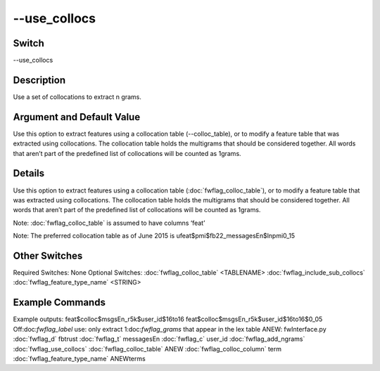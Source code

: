.. _fwflag_use_collocs:
=============
--use_collocs
=============
Switch
======

--use_collocs

Description
===========

Use a set of collocations to extract n grams.

Argument and Default Value
==========================

Use this option to extract features using a collocation table (--colloc_table), or to modify a feature table that was extracted using collocations.  The collocation table holds the multigrams that should be considered together.  All words that aren’t part of the predefined list of collocations will be counted as 1grams.

Details
=======

Use this option to extract features using a collocation table (:doc:`fwflag_colloc_table`), or to modify a feature table that was extracted using collocations.  The collocation table holds the multigrams that should be considered together.  All words that aren’t part of the predefined list of collocations will be counted as 1grams.  

Note: :doc:`fwflag_colloc_table` is assumed to have columns ‘feat’

Note: The preferred collocation table as of June 2015 is ufeat$pmi$fb22_messagesEn$lnpmi0_15


Other Switches
==============

Required Switches:
None
Optional Switches:
:doc:`fwflag_colloc_table` <TABLENAME>
:doc:`fwflag_include_sub_collocs` :doc:`fwflag_feature_type_name` <STRING>

Example Commands
================
.. code:doc:`fwflag_block`:: python


 # Extract and filter in one command
 ./fwInterface.py :doc:`fwflag_d` fb22 :doc:`fwflag_t` msgsEn_r5k :doc:`fwflag_c` user_id :doc:`fwflag_add_ngrams` :doc:`fwflag_use_collocs` :doc:`fwflag_colloc_table` 'ufeat$pmi$fb22_messagesEn$lnpmi0_15' :doc:`fwflag_feat_occ_filter` :doc:`fwflag_set_p_occ` 0.05


 # Add a filter to a table that was generated using collocs, (requires specifying the word table for group_frequency calculation)
 ./fwInterface.py :doc:`fwflag_d` fb22 :doc:`fwflag_t` msgsEn_r5k :doc:`fwflag_c` user_id :doc:`fwflag_f` ’feat$colloc$msgsEn_r5k$user_id$16to16’ :doc:`fwflag_word_table` ’feat$colloc$msgsEn_r5k$user_id$16to16’ :doc:`fwflag_feat_occ_filter` :doc:`fwflag_set_p_occ` 0.05
Example outputs: 
feat$colloc$msgsEn_r5k$user_id$16to16
feat$colloc$msgsEn_r5k$user_id$16to16$0_05
Off:doc:`fwflag_label` use: only extract 1:doc:`fwflag_grams` that appear in the lex table ANEW:
fwInterface.py :doc:`fwflag_d` fbtrust :doc:`fwflag_t` messagesEn :doc:`fwflag_c` user_id :doc:`fwflag_add_ngrams` :doc:`fwflag_use_collocs` :doc:`fwflag_colloc_table` ANEW :doc:`fwflag_colloc_column` term :doc:`fwflag_feature_type_name` ANEWterms
